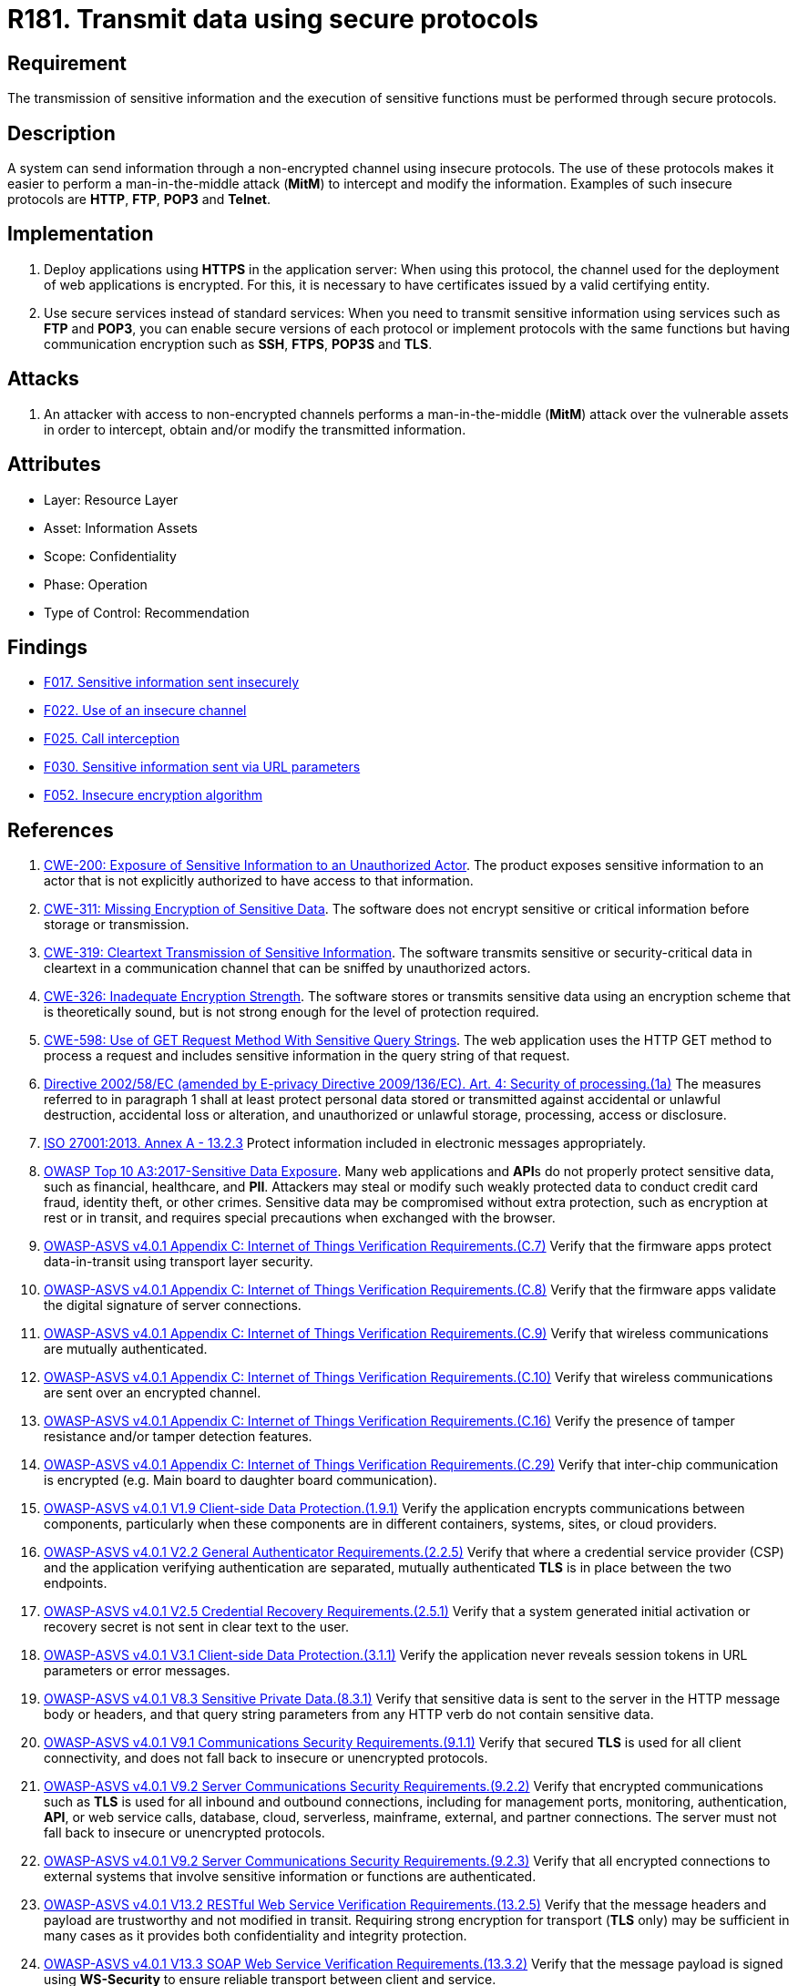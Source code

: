 :slug: rules/181/
:category: data
:description: This requirement establishes the importance of using secure protocols to perform sensitive information transmission.
:keywords: Transmission, Data, Protocols, Information, ASVS, CWE, ISO, OWASP, PCI DSS, Ethical Hacking, Pentesting
:rules: yes

= R181. Transmit data using secure protocols

== Requirement

The transmission of sensitive information
and the execution of sensitive functions
must be performed through secure protocols.

== Description

A system can send information through a non-encrypted channel
using insecure protocols.
The use of these protocols makes it easier to perform a man-in-the-middle
attack (*MitM*) to intercept and modify the information.
Examples of such insecure protocols are *HTTP*, *FTP*, *POP3* and *Telnet*.

== Implementation

. Deploy applications using *HTTPS* in the application server:
When using this protocol, the channel
used for the deployment of web applications is encrypted.
For this, it is necessary to have certificates
issued by a valid certifying entity.

. Use secure services instead of standard services:
When you need to transmit sensitive information
using services such as *FTP* and *POP3*,
you can enable secure versions of each protocol
or implement protocols with the same functions
but having communication encryption
such as *SSH*, *FTPS*, *POP3S* and *TLS*.

== Attacks

. An attacker with access to non-encrypted channels
performs a man-in-the-middle (*MitM*) attack
over the vulnerable assets in order to intercept, obtain and/or modify
the transmitted information.

== Attributes

* Layer: Resource Layer
* Asset: Information Assets
* Scope: Confidentiality
* Phase: Operation
* Type of Control: Recommendation

== Findings

* [inner]#link:/web/findings/017/[F017. Sensitive information sent insecurely]#

* [inner]#link:/web/findings/022/[F022. Use of an insecure channel]#

* [inner]#link:/web/findings/025/[F025. Call interception]#

* [inner]#link:/web/findings/030/[F030. Sensitive information sent via URL parameters]#

* [inner]#link:/web/findings/052/[F052. Insecure encryption algorithm]#

== References

. [[r1]] link:https://cwe.mitre.org/data/definitions/200.html[CWE-200: Exposure of Sensitive Information to an Unauthorized Actor].
The product exposes sensitive information to an actor that is not explicitly
authorized to have access to that information.

. [[r2]] link:https://cwe.mitre.org/data/definitions/311.html[CWE-311: Missing Encryption of Sensitive Data].
The software does not encrypt sensitive or critical information before storage
or transmission.

. [[r3]] link:https://cwe.mitre.org/data/definitions/319.html[CWE-319: Cleartext Transmission of Sensitive Information].
The software transmits sensitive or security-critical data in cleartext in a
communication channel that can be sniffed by unauthorized actors.

. [[r4]] link:https://cwe.mitre.org/data/definitions/326.html[CWE-326: Inadequate Encryption Strength].
The software stores or transmits sensitive data using an encryption scheme that
is theoretically sound,
but is not strong enough for the level of protection required.

. [[r5]] link:https://cwe.mitre.org/data/definitions/598.html[CWE-598: Use of GET Request Method With Sensitive Query Strings].
The web application uses the HTTP GET method to process a request and includes
sensitive information in the query string of that request.

. [[r6]] link:https://eur-lex.europa.eu/legal-content/EN/TXT/PDF/?uri=CELEX:02002L0058-20091219[Directive 2002/58/EC (amended by E-privacy Directive 2009/136/EC).
Art. 4: Security of processing.(1a)]
The measures referred to in paragraph 1 shall at least protect personal data
stored or transmitted against accidental or unlawful destruction,
accidental loss or alteration,
and unauthorized or unlawful storage, processing, access or disclosure.

. [[r7]] link:https://www.iso.org/obp/ui/#iso:std:54534:en[ISO 27001:2013. Annex A - 13.2.3]
Protect information included in electronic messages appropriately.

. [[r8]] link:https://owasp.org/www-project-top-ten/OWASP_Top_Ten_2017/Top_10-2017_A3-Sensitive_Data_Exposure[OWASP Top 10 A3:2017-Sensitive Data Exposure].
Many web applications and **API**s do not properly protect sensitive data,
such as financial, healthcare, and *PII*.
Attackers may steal or modify such weakly protected data to conduct credit card
fraud, identity theft, or other crimes.
Sensitive data may be compromised without extra protection,
such as encryption at rest or in transit, and requires special precautions when
exchanged with the browser.

. [[r9]] link:https://owasp.org/www-project-application-security-verification-standard/[OWASP-ASVS v4.0.1
Appendix C: Internet of Things Verification Requirements.(C.7)]
Verify that the firmware apps protect data-in-transit using transport layer
security.

. [[r10]] link:https://owasp.org/www-project-application-security-verification-standard/[OWASP-ASVS v4.0.1
Appendix C: Internet of Things Verification Requirements.(C.8)]
Verify that the firmware apps validate the digital signature of server
connections.

. [[r11]] link:https://owasp.org/www-project-application-security-verification-standard/[OWASP-ASVS v4.0.1
Appendix C: Internet of Things Verification Requirements.(C.9)]
Verify that wireless communications are mutually authenticated.

. [[r12]] link:https://owasp.org/www-project-application-security-verification-standard/[OWASP-ASVS v4.0.1
Appendix C: Internet of Things Verification Requirements.(C.10)]
Verify that wireless communications are sent over an encrypted channel.

. [[r13]] link:https://owasp.org/www-project-application-security-verification-standard/[OWASP-ASVS v4.0.1
Appendix C: Internet of Things Verification Requirements.(C.16)]
Verify the presence of tamper resistance and/or tamper detection features.

. [[r14]] link:https://owasp.org/www-project-application-security-verification-standard/[OWASP-ASVS v4.0.1
Appendix C: Internet of Things Verification Requirements.(C.29)]
Verify that inter-chip communication is encrypted
(e.g. Main board to daughter board communication).

. [[r15]] link:https://owasp.org/www-project-application-security-verification-standard/[OWASP-ASVS v4.0.1
V1.9 Client-side Data Protection.(1.9.1)]
Verify the application encrypts communications between components,
particularly when these components are in different containers, systems, sites,
or cloud providers.

. [[r16]] link:https://owasp.org/www-project-application-security-verification-standard/[OWASP-ASVS v4.0.1
V2.2 General Authenticator Requirements.(2.2.5)]
Verify that where a credential service provider (CSP) and the application
verifying authentication are separated,
mutually authenticated *TLS* is in place between the two endpoints.

. [[r17]] link:https://owasp.org/www-project-application-security-verification-standard/[OWASP-ASVS v4.0.1
V2.5 Credential Recovery Requirements.(2.5.1)]
Verify that a system generated initial activation or recovery secret is not
sent in clear text to the user.

. [[r18]] link:https://owasp.org/www-project-application-security-verification-standard/[OWASP-ASVS v4.0.1
V3.1 Client-side Data Protection.(3.1.1)]
Verify the application never reveals session tokens in URL parameters or error
messages.

. [[r19]] link:https://owasp.org/www-project-application-security-verification-standard/[OWASP-ASVS v4.0.1
V8.3 Sensitive Private Data.(8.3.1)]
Verify that sensitive data is sent to the server in the HTTP message body or
headers,
and that query string parameters from any HTTP verb do not contain sensitive
data.

. [[r20]] link:https://owasp.org/www-project-application-security-verification-standard/[OWASP-ASVS v4.0.1
V9.1 Communications Security Requirements.(9.1.1)]
Verify that secured *TLS* is used for all client connectivity,
and does not fall back to insecure or unencrypted protocols.

. [[r21]] link:https://owasp.org/www-project-application-security-verification-standard/[OWASP-ASVS v4.0.1
V9.2 Server Communications Security Requirements.(9.2.2)]
Verify that encrypted communications such as *TLS* is used for all inbound and
outbound connections,
including for management ports, monitoring, authentication, *API*,
or web service calls, database, cloud, serverless, mainframe, external,
and partner connections.
The server must not fall back to insecure or unencrypted protocols.

. [[r22]] link:https://owasp.org/www-project-application-security-verification-standard/[OWASP-ASVS v4.0.1
V9.2 Server Communications Security Requirements.(9.2.3)]
Verify that all encrypted connections to external systems that involve
sensitive information or functions are authenticated.

. [[r23]] link:https://owasp.org/www-project-application-security-verification-standard/[OWASP-ASVS v4.0.1
V13.2 RESTful Web Service Verification Requirements.(13.2.5)]
Verify that the message headers and payload are trustworthy and not modified
in transit.
Requiring strong encryption for transport (*TLS* only) may be sufficient in
many cases as it provides both confidentiality and integrity protection.

. [[r24]] link:https://owasp.org/www-project-application-security-verification-standard/[OWASP-ASVS v4.0.1
V13.3 SOAP Web Service Verification Requirements.(13.3.2)]
Verify that the message payload is signed using *WS-Security* to ensure
reliable transport between client and service.

. [[r25]] link:https://pcinetwork.org/forum/index.php?threads/pci-dss-3-0-6-5-4-insecure-communications.660/[PCI 6.5.4 Insecure communications/transport layer protection]

. [[r26]] link:https://www.pcisecuritystandards.org/documents/PCI_DSS_v3-2-1.pdf[PCI DSS v3.2.1 - Requirement 2.3]
Encrypt all non-console administrative access using strong cryptography.

. [[r27]] link:https://www.pcisecuritystandards.org/documents/PCI_DSS_v3-2-1.pdf[PCI DSS v3.2.1 - Requirement 4.1]
Use strong cryptography and security protocols to safeguard sensitive
cardholder data during transmission over open, public networks.
The protocol in use only supports secure versions or configurations.

. [[r28]] link:https://www.pcisecuritystandards.org/documents/PCI_DSS_v3-2-1.pdf[PCI DSS v3.2.1 - Requirement 4.1.1]
Ensure wireless networks transmitting cardholder data or connected to the
cardholder data environment,
use industry best practices to implement strong encryption for authentication
and transmission.

. [[r29]] link:https://www.pcisecuritystandards.org/documents/PCI_DSS_v3-2-1.pdf[PCI DSS v3.2.1 - Requirement 4.2]
Never send unprotected **PAN**s by end-user messaging technologies
(for example, e-mail, instant messaging, *SMS*, chat, etc.).

. [[r30]] link:https://www.pcisecuritystandards.org/documents/PCI_DSS_v3-2-1.pdf[PCI DSS v3.2.1 - Requirement 6.5.4]
Address common coding vulnerabilities in software-development processes such as
insecure communications.

. [[r31]] link:https://www.pcisecuritystandards.org/documents/PCI_DSS_v3-2-1.pdf[PCI DSS v3.2.1 - Requirement 8.2.1]
Using strong cryptography, render all authentication credentials
(such as passwords/phrases) unreadable during transmission and storage on all
system components.
